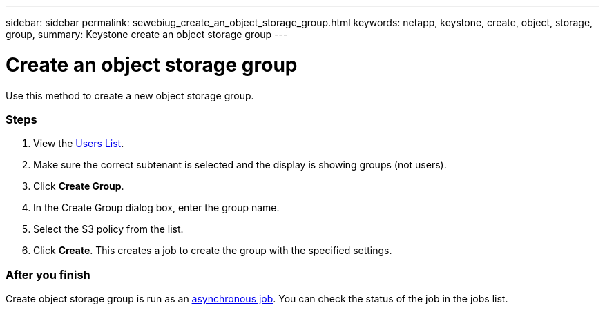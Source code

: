 ---
sidebar: sidebar
permalink: sewebiug_create_an_object_storage_group.html
keywords: netapp, keystone, create, object, storage, group,
summary: Keystone create an object storage group
---

= Create an object storage group
:hardbreaks:
:nofooter:
:icons: font
:linkattrs:
:imagesdir: ./media/

//
// This file was created with NDAC Version 2.0 (August 17, 2020)
//
// 2020-10-20 10:59:39.747939
//

[.lead]
Use this method to create a new object storage group.

=== Steps

. View the link:sewebiug_view_a_list_of_users.html#view-a-list-of-users[Users List].
. Make sure the correct subtenant is selected and the display is showing groups (not users).
. Click *Create Group*.
. In the Create Group dialog box, enter the group name.
. Select the S3 policy from the list.
. Click *Create*. This creates a job to create the group with the specified settings.

=== After you finish

Create object storage group is run as an link:sewebiug_billing_accounts,_subscriptions,_services,_and_performance.html#disaster-recovery—asynchronous[asynchronous job]. You can check the status of the job in the jobs list.
